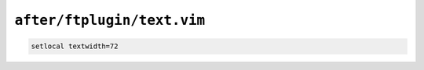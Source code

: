 ``after/ftplugin/text.vim``
===========================

.. code-block:: vim

    setlocal textwidth=72
